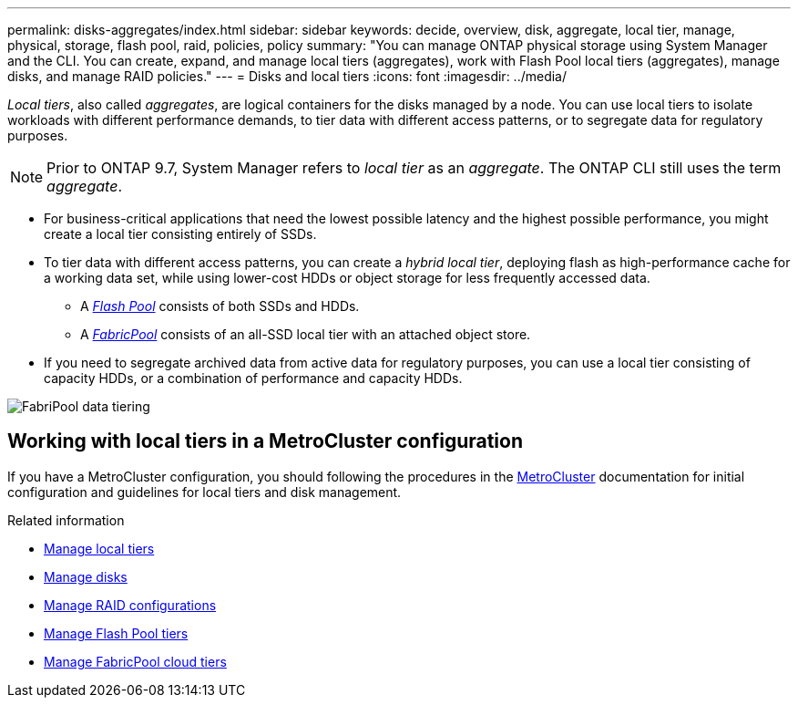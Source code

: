 ---
permalink: disks-aggregates/index.html
sidebar: sidebar
keywords: decide, overview, disk, aggregate, local tier, manage, physical, storage, flash pool, raid, policies, policy
summary: "You can manage ONTAP physical storage using System Manager and the CLI. You can create, expand, and manage local tiers (aggregates), work with Flash Pool local tiers (aggregates), manage disks, and manage RAID policies."
---
= Disks and local tiers
:icons: font
:imagesdir: ../media/

[.lead]

_Local tiers_, also called _aggregates_, are logical containers for the disks managed by a node. You can use local tiers to isolate workloads with different performance demands, to tier data with different access patterns, or to segregate data for regulatory purposes.

[NOTE]
Prior to ONTAP 9.7, System Manager refers to _local tier_ as an _aggregate_. The ONTAP CLI still uses the term _aggregate_.

* For business-critical applications that need the lowest possible latency and the highest possible performance, you might create a local tier consisting entirely of SSDs.
* To tier data with different access patterns, you can create a _hybrid local tier_, deploying flash as high-performance cache for a working data set, while using lower-cost HDDs or object storage for less frequently accessed data.
** A link:manage-flash-pool-tiers-overview-concept.html[_Flash Pool_] consists of both SSDs and HDDs.
** A link:fabricpool-concept.html[_FabricPool_] consists of an all-SSD local tier with an attached object store.
* If you need to segregate archived data from active data for regulatory purposes, you can use a local tier consisting of capacity HDDs, or a combination of performance and capacity HDDs.

image:data-tiering.gif[FabriPool data tiering]

== Working with local tiers in a MetroCluster configuration

If you have a MetroCluster configuration, you should following the procedures in the link:https://docs.netapp.com/us-en/ontap-metrocluster/install-ip/concept_considerations_when_using_ontap_in_a_mcc_configuration.html[MetroCluster^] documentation for initial configuration and guidelines for local tiers and disk management.

.Related information

* link:manage-local-tiers-overview-concept.html[Manage local tiers]
* link:manage-disks-overview-concept.html[Manage disks]
* link:manage-raid-configs-overview-concept.html[Manage RAID configurations]
* link:manage-flash-pool-tiers-overview-concept.html[Manage Flash Pool tiers]
* link:../fabricpool/index.html[Manage FabricPool cloud tiers]


// 2025-Mar-4, ONTAPDOC-2850
// 2023 Nov 09, Jira 1466
// BURT 1448684, 01-10-2022
// BURT 1485072, 08-30-2022
